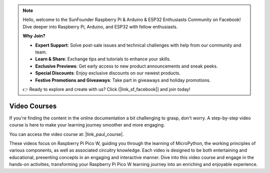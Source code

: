 .. note::

    Hello, welcome to the SunFounder Raspberry Pi & Arduino & ESP32 Enthusiasts Community on Facebook! Dive deeper into Raspberry Pi, Arduino, and ESP32 with fellow enthusiasts.

    **Why Join?**

    - **Expert Support**: Solve post-sale issues and technical challenges with help from our community and team.
    - **Learn & Share**: Exchange tips and tutorials to enhance your skills.
    - **Exclusive Previews**: Get early access to new product announcements and sneak peeks.
    - **Special Discounts**: Enjoy exclusive discounts on our newest products.
    - **Festive Promotions and Giveaways**: Take part in giveaways and holiday promotions.

    👉 Ready to explore and create with us? Click [|link_sf_facebook|] and join today!

Video Courses
========================

If you're finding the content in the online documentation a bit challenging to grasp, don't worry. 
A step-by-step video course is here to make your learning journey smoother and more engaging.

.. image:: img/video_course.png

You can access the video course at: |link_paul_course|.

These videos focus on Raspberry Pi Pico W, guiding you through the learning of MicroPython, the working principles of various components,
as well as associated circuitry knowledge. Each video is designed to be both entertaining and educational, presenting concepts 
in an engaging and interactive manner. Dive into this video course and engage in the hands-on activities, 
transforming your Raspberry Pi Pico W learning journey into an enriching and enjoyable experience.
